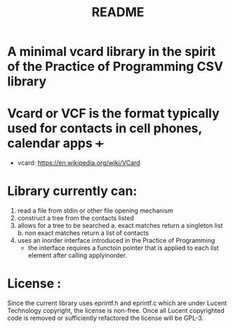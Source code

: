 #+TITLE: README

* A minimal vcard library in the spirit of the Practice of Programming CSV library

* Vcard or VCF is the format typically used for contacts in cell phones, calendar apps +++
  - vcard:  [[https://en.wikipedia.org/wiki/VCard]]

* Library currently can:
  1. read a file from stdin or other file opening mechanism
  2. construct a tree from the contacts listed
  3. allows for a tree to be searched
     a. exact matches return a singleton list 
     b. non exact matches return a list of contacts
  4. uses an inorder interface introduced in the Practice of Programming
     - the interface requires a functoin pointer that is applied to each
       list element after calling applyinorder.

* License : 
  Since the current library uses eprintf.h and eprintf.c which are under 
  Lucent Technology copyright, the license is non-free. 
  Once all Lucent copyrighted code is removed or sufficiently refactored the 
  license will be GPL-3.
     
